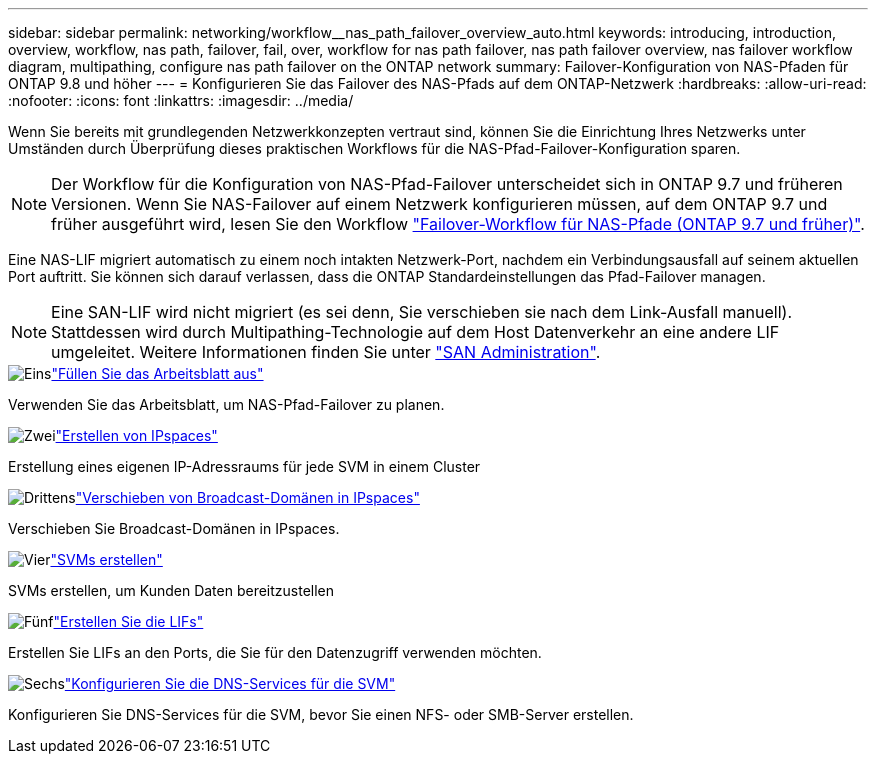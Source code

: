 ---
sidebar: sidebar 
permalink: networking/workflow__nas_path_failover_overview_auto.html 
keywords: introducing, introduction, overview, workflow, nas path, failover, fail, over, workflow for nas path failover, nas path failover overview, nas failover workflow diagram, multipathing, configure nas path failover on the ONTAP network 
summary: Failover-Konfiguration von NAS-Pfaden für ONTAP 9.8 und höher 
---
= Konfigurieren Sie das Failover des NAS-Pfads auf dem ONTAP-Netzwerk
:hardbreaks:
:allow-uri-read: 
:nofooter: 
:icons: font
:linkattrs: 
:imagesdir: ../media/


[role="lead"]
Wenn Sie bereits mit grundlegenden Netzwerkkonzepten vertraut sind, können Sie die Einrichtung Ihres Netzwerks unter Umständen durch Überprüfung dieses praktischen Workflows für die NAS-Pfad-Failover-Konfiguration sparen.


NOTE: Der Workflow für die Konfiguration von NAS-Pfad-Failover unterscheidet sich in ONTAP 9.7 und früheren Versionen. Wenn Sie NAS-Failover auf einem Netzwerk konfigurieren müssen, auf dem ONTAP 9.7 und früher ausgeführt wird, lesen Sie den Workflow link:https://docs.netapp.com/us-en/ontap-system-manager-classic/networking-failover/workflow__nas_path_failover_overview_manual.html["Failover-Workflow für NAS-Pfade (ONTAP 9.7 und früher)"^].

Eine NAS-LIF migriert automatisch zu einem noch intakten Netzwerk-Port, nachdem ein Verbindungsausfall auf seinem aktuellen Port auftritt. Sie können sich darauf verlassen, dass die ONTAP Standardeinstellungen das Pfad-Failover managen.


NOTE: Eine SAN-LIF wird nicht migriert (es sei denn, Sie verschieben sie nach dem Link-Ausfall manuell). Stattdessen wird durch Multipathing-Technologie auf dem Host Datenverkehr an eine andere LIF umgeleitet. Weitere Informationen finden Sie unter link:../san-admin/index.html["SAN Administration"^].

.image:https://raw.githubusercontent.com/NetAppDocs/common/main/media/number-1.png["Eins"]link:worksheet_for_nas_path_failover_configuration_auto.html["Füllen Sie das Arbeitsblatt aus"]
[role="quick-margin-para"]
Verwenden Sie das Arbeitsblatt, um NAS-Pfad-Failover zu planen.

.image:https://raw.githubusercontent.com/NetAppDocs/common/main/media/number-2.png["Zwei"]link:create_ipspaces.html["Erstellen von IPspaces"]
[role="quick-margin-para"]
Erstellung eines eigenen IP-Adressraums für jede SVM in einem Cluster

.image:https://raw.githubusercontent.com/NetAppDocs/common/main/media/number-3.png["Drittens"]link:move_broadcast_domains.html["Verschieben von Broadcast-Domänen in IPspaces"]
[role="quick-margin-para"]
Verschieben Sie Broadcast-Domänen in IPspaces.

.image:https://raw.githubusercontent.com/NetAppDocs/common/main/media/number-4.png["Vier"]link:create_svms.html["SVMs erstellen"]
[role="quick-margin-para"]
SVMs erstellen, um Kunden Daten bereitzustellen

.image:https://raw.githubusercontent.com/NetAppDocs/common/main/media/number-5.png["Fünf"]link:create_a_lif.html["Erstellen Sie die LIFs"]
[role="quick-margin-para"]
Erstellen Sie LIFs an den Ports, die Sie für den Datenzugriff verwenden möchten.

.image:https://raw.githubusercontent.com/NetAppDocs/common/main/media/number-6.png["Sechs"]link:configure_dns_services_auto.html["Konfigurieren Sie die DNS-Services für die SVM"]
[role="quick-margin-para"]
Konfigurieren Sie DNS-Services für die SVM, bevor Sie einen NFS- oder SMB-Server erstellen.
